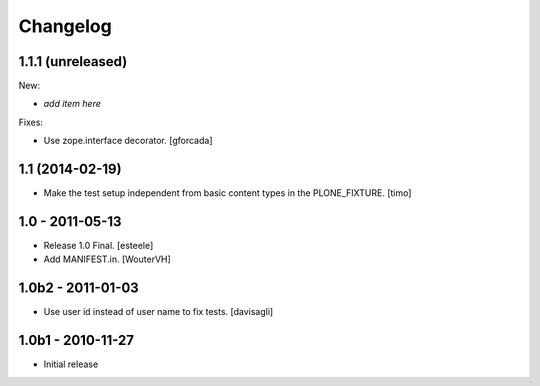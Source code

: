 Changelog
=========

1.1.1 (unreleased)
------------------

New:

- *add item here*

Fixes:

- Use zope.interface decorator.
  [gforcada]


1.1 (2014-02-19)
----------------

- Make the test setup independent from basic content types in the
  PLONE_FIXTURE.
  [timo]


1.0 - 2011-05-13
-----------------
- Release 1.0 Final.
  [esteele]

- Add MANIFEST.in.
  [WouterVH]


1.0b2 - 2011-01-03
------------------
- Use user id instead of user name to fix tests.
  [davisagli]


1.0b1 - 2010-11-27
------------------

- Initial release
